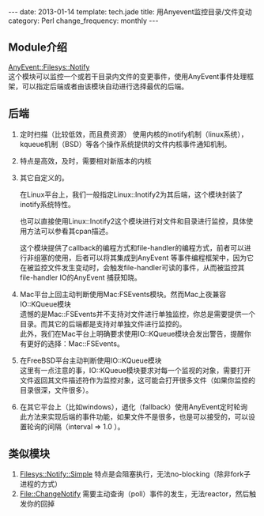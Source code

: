 #+BEGIN_HTML
---
date: 2013-01-14
template: tech.jade
title: 用Anyevent监控目录/文件变动
category: Perl
change_frequency: monthly
---
#+END_HTML
** Module介绍
    [[http://search.cpan.org/~mgrimes/AnyEvent-Filesys-Notify-0.18/lib/AnyEvent/Filesys/Notify.pm][AnyEvent::Filesys::Notify]]\\
    这个模块可以监控一个或若干目录内文件的变更事件，使用AnyEvent事件处理框架，可以指定后端或者由该模块自动进行选择最优的后端。
** 后端
 1. 定时扫描（比较低效，而且费资源）
    使用内核的inotify机制（linux系统），kqueue机制（BSD）等各个操作系统提供的文件内核事件通知机制。  
 2. 特点是高效，及时，需要相对新版本的内核
 3. 其它自定义的。

    在Linux平台上，我们一般指定Linux::Inotify2为其后端，这个模块封装了inotify系统特性。

    也可以直接使用Linux::Inotify2这个模块进行对文件和目录进行监控，具体使用方法可以参看其cpan描述。

    这个模块提供了callback的编程方式和file-handler的编程方式，前者可以进行非组塞的使用，后者可以将其集成到AnyEvent
    等事件编程框架中，因为它在被监控文件发生变动时，会触发file-handler可读的事件，从而被监控其file-handler IO的AnyEvent 捕获知晓。
 4. Mac平台上回主动判断使用Mac:FSEvents模块。然而Mac上夜兼容IO::KQueue模块\\
    遗憾的是Mac::FSEvents并不支持对文件进行单独监控，你总是需要提供一个目录。而其它的后端都是支持对单独文件进行监控的。\\
    此外，我们在Mac平台上明确要求使用IO::KQueue模块会发出警告，提醒你有更好的选择：Mac::FSEvents。
 5. 在FreeBSD平台主动判断使用IO::KQueue模块\\
    这里有一点注意的事，IO::KQueue模块要求对每一个监视的对象，需要打开文件返回其文件描述符作为监控对象，这可能会打开很多文件（如果你监控的目录很深，文件很多）。
 6. 在其它平台上（比如windows），退化（fallback）使用AnyEvent定时轮询\\
    此方法来实现后端的事件功能，如果文件不是很多，也是可以接受的，可以设置轮询的间隔（interval => 1.0 ）。
** 类似模块
 1. [[http://search.cpan.org/perldoc?Filesys%3A%3ANotify%3A%3ASimple][Filesys::Notify::Simple]]
    特点是会阻塞执行，无法no-blocking（除非fork子进程的方式）
 2. [[http://search.cpan.org/perldoc?File%3A%3AChangeNotify][File::ChangeNotify]]
    需要主动查询（poll）事件的发生，无法reactor，然后触发你的回掉
